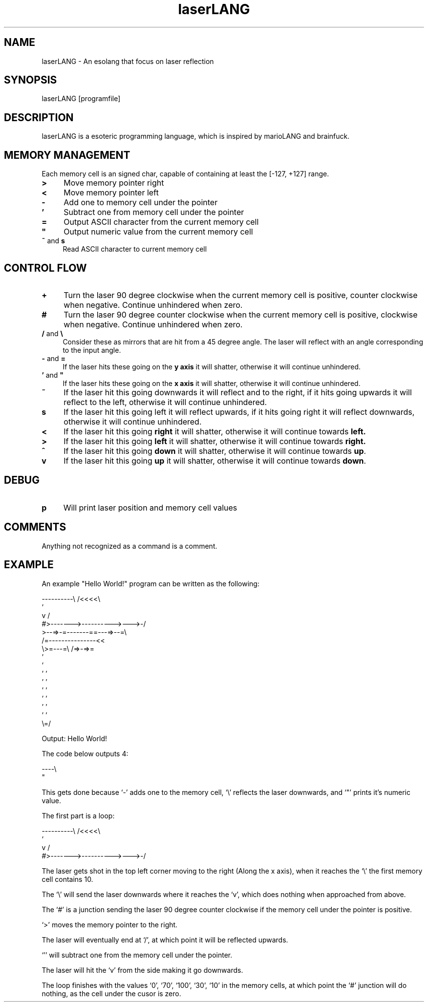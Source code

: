 .TH laserLANG 1
.SH "NAME"
laserLANG \- An esolang that focus on laser reflection
.SH "SYNOPSIS"
laserLANG [programfile]
.SH "DESCRIPTION"
laserLANG is a esoteric programming language, which is inspired by marioLANG and
brainfuck.

.SH "MEMORY MANAGEMENT"
Each memory cell is an signed char, capable of containing at least the [-127,
+127] range.
.IP "\fB>\fR" 4
Move memory pointer right
.IP "\fB<\fR" 4
Move memory pointer left
.IP "\fB-\fR" 4
Add one to memory cell under the pointer
.IP "\fB'\fR" 4
Subtract one from memory cell under the pointer
.IP "\fB=\fR" 4
Output ASCII character from the current memory cell
.IP "\fB""\fR" 4
Output numeric value from the current memory cell
.IP "\fB~\fR and \fBs\fR" 4
Read ASCII character to current memory cell

.SH "CONTROL FLOW"
.IP "\fB+\fR" 4
Turn the laser 90 degree clockwise when the current memory cell is positive,
counter clockwise when negative. Continue unhindered when zero.
.IP "\fB#\fR" 4
Turn the laser 90 degree counter clockwise when the current memory cell is
positive, clockwise when negative. Continue unhindered when zero.
.IP "\fB/\fR and \fB\e\fR" 4
Consider these as mirrors that are hit from a 45 degree angle. The laser will
reflect with an angle corresponding to the input angle.
.IP "\fB-\fR and \fB=\fR" 4
If the laser hits these going on the \fBy axis\fR it will shatter, otherwise it
will continue unhindered.
.IP "\fB'\fR and \fB""\fR" 4
If the laser hits these going on the \fBx axis\fR it will shatter, otherwise it
will continue unhindered.
.IP "\fB~\fR"
If the laser hit this going downwards it will reflect and to the right, if it
hits going upwards it will reflect to the left, otherwise it will continue
unhindered.
.IP "\fBs\fR"
If the laser hit this going left it will reflect upwards, if it hits going right
it will reflect downwards, otherwise it will continue unhindered.
.IP "\fB<\fR"
If the laser hit this going \fBright\fR it will shatter, otherwise it will
continue towards \fBleft.\fR
.IP "\fB>\fR"
If the laser hit this going \fBleft\fR it will shatter, otherwise it will
continue towards \fBright.\fR
.IP "\fB^\fR"
If the laser hit this going \fBdown\fR it will shatter, otherwise it will
continue towards \fBup\fR.
.IP "\fBv\fR"
If the laser hit this going \fBup\fR it will shatter, otherwise it will continue
towards \fBdown\fR.

.SH "DEBUG"
.IP "\fBp\fR" 4
Will print laser position and memory cell values

.SH "COMMENTS"
Anything not recognized as a command is a comment.

.SH "EXAMPLE"
An example "Hello World!" program can be written as the following:
.PP
\&----------\e                    /<<<<\e
.br
\&                               '
.br
\&          v                    /
.br
\&          #>------->---------->--->-/
.br
\&          >--=>-=-------==---=>--=\e
.br
\&                /=---------------<<
.br
\&                \e>=---=\e /=>-=>=
.br
\&                         '
.br
\&                         '
.br
\&                       ' '
.br
\&                       ' '
.br
\&                       ' '
.br
\&                       ' '
.br
\&                       ' '
.br
\&                       ' '
.br
\&                       \e=/
.PP
Output: Hello World!

.PP
The code below outputs 4:

\&----\e
.br
\&    "

This gets done because `-' adds one to the memory cell, `\e' reflects the laser
downwards, and `"' prints it's numeric value.

.PP

The first part is a loop:

----------\e                    /<<<<\e
.br
                               '
.br
          v                    /
.br
          #>------->---------->--->-/

The laser gets shot in the top left corner moving to the right (Along the x
axis), when it reaches the `\e' the first memory cell contains 10.

The `\e' will send the laser downwards where it reaches the `v', which does
nothing when approached from above.

The `#' is a junction sending the laser 90 degree counter clockwise if the
memory cell under the pointer is positive.

`>' moves the memory pointer to the right.

The laser will eventually end at `/', at which point it will be reflected
upwards.

`'' will subtract one from the memory cell under the pointer.

The laser will hit the `v' from the side making it go downwards.

The loop finishes with the values `0', `70', `100', `30', `10' in the memory
cells, at which point the `#' junction will do nothing, as the cell under the
cusor is zero.
